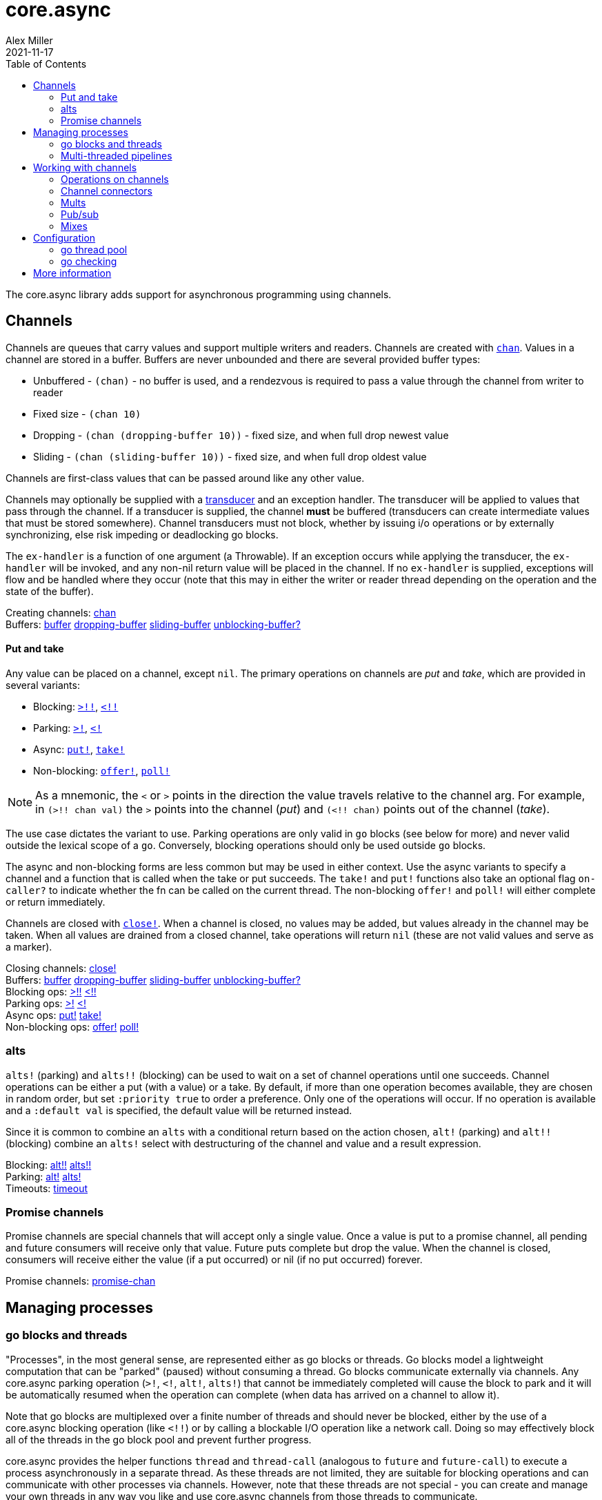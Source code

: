 = core.async
Alex Miller
2021-11-17
:type: reference
:toc: macro
:icons: font
:prevpagehref: deps_and_cli
:prevpagetitle: Deps and CLI

ifdef::env-github,env-browser[:outfilesuffix: .adoc]

toc::[]

The core.async library adds support for asynchronous programming using channels.

== Channels

Channels are queues that carry values and support multiple writers and readers. Channels are created with `https://clojure.github.io/core.async/#clojure.core.async/chan[chan]`. Values in a channel are stored in a buffer. Buffers are never unbounded and there are several provided buffer types:

* Unbuffered - `(chan)` - no buffer is used, and a rendezvous is required to pass a value through the channel from writer to reader
* Fixed size - `(chan 10)`
* Dropping - `(chan (dropping-buffer 10))` - fixed size, and when full drop newest value
* Sliding - `(chan (sliding-buffer 10))` - fixed size, and when full drop oldest value

Channels are first-class values that can be passed around like any other value.

Channels may optionally be supplied with a <<transducers#,transducer>> and an exception handler. The transducer will be applied to values that pass through the channel. If a transducer is supplied, the channel *must* be buffered (transducers can create intermediate values that must be stored somewhere). Channel transducers must not block, whether by issuing i/o operations or by externally synchronizing, else risk impeding or deadlocking go blocks.

The `ex-handler` is a function of one argument (a Throwable). If an exception occurs while applying the transducer, the `ex-handler` will be invoked, and any non-nil return value will be placed in the channel. If no `ex-handler` is supplied, exceptions will flow and be handled where they occur (note that this may in either the writer or reader thread depending on the operation and the state of the buffer).

[%hardbreaks]
Creating channels: https://clojure.github.io/core.async/#clojure.core.async/chan[chan]
Buffers: https://clojure.github.io/core.async/#clojure.core.async/buffer[buffer] https://clojure.github.io/core.async/#clojure.core.async/dropping-buffer[dropping-buffer] https://clojure.github.io/core.async/#clojure.core.async/sliding-buffer[sliding-buffer] https://clojure.github.io/core.async/#clojure.core.async/unblocking-buffer%3F[unblocking-buffer?]

==== Put and take

Any value can be placed on a channel, except `nil`. The primary operations on channels are _put_ and _take_, which are provided in several variants:

* Blocking: `https://clojure.github.io/core.async/#clojure.core.async/%3E%21%21[>!!]`, `https://clojure.github.io/core.async/#clojure.core.async/%3C%21%21[<!!]`
* Parking: `https://clojure.github.io/core.async/#clojure.core.async/%3E%21[>!]`, `https://clojure.github.io/core.async/#clojure.core.async/%3C%21[<!]`
* Async: `https://clojure.github.io/core.async/#clojure.core.async/put%21[put!]`, `https://clojure.github.io/core.async/#clojure.core.async/take%21[take!]`
* Non-blocking: `https://clojure.github.io/core.async/#clojure.core.async/offer%21[offer!]`, `https://clojure.github.io/core.async/#clojure.core.async/poll%21[poll!]`

NOTE: As a mnemonic, the `<` or `>` points in the direction the value travels relative to the channel arg. For example, in `(>!! chan val)` the `>` points into the channel (_put_) and `(<!! chan)` points out of the channel (_take_).

The use case dictates the variant to use. Parking operations are only valid in `go` blocks (see below for more) and never valid outside the lexical scope of a `go`. Conversely, blocking operations should only be used outside `go` blocks.

The async and non-blocking forms are less common but may be used in either context. Use the async variants to specify a channel and a function that is called when the take or put succeeds. The `take!` and `put!` functions also take an optional flag `on-caller?` to indicate whether the fn can be called on the current thread. The non-blocking `offer!` and `poll!` will either complete or return immediately.

Channels are closed with `https://clojure.github.io/core.async/#clojure.core.async/close%21[close!]`. When a channel is closed, no values may be added, but values already in the channel may be taken. When all values are drained from a closed channel, take operations will return `nil` (these are not valid values and serve as a marker).

[%hardbreaks]
Closing channels:  https://clojure.github.io/core.async/#clojure.core.async/close%21[close!]
Buffers: https://clojure.github.io/core.async/#clojure.core.async/buffer[buffer] https://clojure.github.io/core.async/#clojure.core.async/dropping-buffer[dropping-buffer] https://clojure.github.io/core.async/#clojure.core.async/sliding-buffer[sliding-buffer] https://clojure.github.io/core.async/#clojure.core.async/unblocking-buffer%3F[unblocking-buffer?]
Blocking ops: https://clojure.github.io/core.async/#clojure.core.async/%3E%21%21[>!!] https://clojure.github.io/core.async/#clojure.core.async/%3C%21%21[<!!]
Parking ops: https://clojure.github.io/core.async/#clojure.core.async/%3E%21[>!] https://clojure.github.io/core.async/#clojure.core.async/%3C%21[<!]
Async ops: https://clojure.github.io/core.async/#clojure.core.async/put%21[put!] https://clojure.github.io/core.async/#clojure.core.async/take%21[take!]
Non-blocking ops: https://clojure.github.io/core.async/#clojure.core.async/offer%21[offer!] https://clojure.github.io/core.async/#clojure.core.async/poll%21[poll!]

=== alts

`alts!` (parking) and `alts!!` (blocking) can be used to wait on a set of channel operations until one succeeds. Channel operations can be either a put (with a value) or a take. By default, if more than one operation becomes available, they are chosen in random order, but set `:priority true` to order a preference. Only one of the operations will occur. If no operation is available and a `:default val` is specified, the default value will be returned instead.

Since it is common to combine an `alts` with a conditional return based on the action chosen, `alt!` (parking) and `alt!!` (blocking) combine an `alts!` select with destructuring of the channel and value and a result expression.

[%hardbreaks]
Blocking: https://clojure.github.io/core.async/#clojure.core.async/alt%21%21[alt!!] https://clojure.github.io/core.async/#clojure.core.async/alts%21%21[alts!!]
Parking: https://clojure.github.io/core.async/#clojure.core.async/alt%21[alt!] https://clojure.github.io/core.async/#clojure.core.async/alts%21[alts!]
Timeouts: https://clojure.github.io/core.async/#clojure.core.async/timeout[timeout]

=== Promise channels

Promise channels are special channels that will accept only a single value. Once a value is put to a promise channel, all pending and future consumers will receive only that value. Future puts complete but drop the value. When the channel is closed, consumers will receive either the value (if a put occurred) or nil (if no put occurred) forever.

Promise channels: https://clojure.github.io/core.async/#clojure.core.async/promise-chan[promise-chan]

== Managing processes

=== go blocks and threads

"Processes", in the most general sense, are represented either as go blocks or threads. Go blocks model a lightweight computation that can be "parked" (paused) without consuming a thread. Go blocks communicate externally via channels. Any core.async parking operation (`>!`, `<!`, `alt!`, `alts!`) that cannot be immediately completed will cause the block to park and it will be automatically resumed when the operation can complete (when data has arrived on a channel to allow it).

Note that go blocks are multiplexed over a finite number of threads and should never be blocked, either by the use of a core.async blocking operation (like `<!!`) or by calling a blockable I/O operation like a network call. Doing so may effectively block all of the threads in the go block pool and prevent further progress.

core.async provides the helper functions `thread` and `thread-call` (analogous to `future` and `future-call`) to execute a process asynchronously in a separate thread. As these threads are not limited, they are suitable for blocking operations and can communicate with other processes via channels. However, note that these threads are not special - you can create and manage your own threads in any way you like and use core.async channels from those threads to communicate.

[%hardbreaks]
Go blocks: https://clojure.github.io/core.async/#clojure.core.async/go[go] https://clojure.github.io/core.async/#clojure.core.async/go-loop[go-loop]
Threads: https://clojure.github.io/core.async/#clojure.core.async/thread[thread]
https://clojure.github.io/core.async/#clojure.core.async/thread-call[thread-call]

=== Multi-threaded pipelines

The `pipeline` function (and variants) are designed for modeling your work as a pipeline of multi-threaded processing stages. The stages are connected by channels and each stage has N threads performing transducer xf as values flow from the from channel to the to channel. The variants are:

* `pipeline` - the work performed in the xf must not block (designed for computational parallelism). The transducer will be applied independently to each value, in parallel, so stateful transducer functions will likely not be useful.
* `pipeline-blocking` - the work performed in the xf may block, for example on network operations.
* `pipeline-async` - this variant triggers asynchronous work in another system or thread and expects another thread to place the results on a return channel.

[%hardbreaks]
Pipeline ops: https://clojure.github.io/core.async/#clojure.core.async/pipeline[pipeline] https://clojure.github.io/core.async/#clojure.core.async/pipeline-blocking[pipeline-blocking] https://clojure.github.io/core.async/#clojure.core.async/pipeline-async[pipeline-async]

== Working with channels

=== Operations on channels

[%hardbreaks]
Collections: https://clojure.github.io/core.async/#clojure.core.async/into[into] https://clojure.github.io/core.async/#clojure.core.async/onto-chan%21[onto-chan!] https://clojure.github.io/core.async/#clojure.core.async/onto-chan%21%21[onto-chan!!]  https://clojure.github.io/core.async/#clojure.core.async/to-chan[to-chan]
Functions: https://clojure.github.io/core.async/#clojure.core.async/map[map] https://clojure.github.io/core.async/#clojure.core.async/take[take]
Reducing: https://clojure.github.io/core.async/#clojure.core.async/reduce[reduce] https://clojure.github.io/core.async/#clojure.core.async/transduce[transduce]

=== Channel connectors

[%hardbreaks]
Connecting channels: https://clojure.github.io/core.async/#clojure.core.async/pipe[pipe]
Merging channels: https://clojure.github.io/core.async/#clojure.core.async/merge[merge]
Splitting channels: https://clojure.github.io/core.async/#clojure.core.async/split[split]

=== Mults

[%hardbreaks]
Mults: https://clojure.github.io/core.async/#clojure.core.async/mult[mult] https://clojure.github.io/core.async/#clojure.core.async/tap[tap] https://clojure.github.io/core.async/#clojure.core.async/untap[untap] https://clojure.github.io/core.async/#clojure.core.async/untap-all[untap-all]

=== Pub/sub

[%hardbreaks]
Pub/sub: https://clojure.github.io/core.async/#clojure.core.async/pub[pub] https://clojure.github.io/core.async/#clojure.core.async/sub[sub] https://clojure.github.io/core.async/#clojure.core.async/unsub[unsub] https://clojure.github.io/core.async/#clojure.core.async/unsub-all[unsub-all]

=== Mixes

[%hardbreaks]
Mixes: https://clojure.github.io/core.async/#clojure.core.async/mix[mix] https://clojure.github.io/core.async/#clojure.core.async/admix[admix] https://clojure.github.io/core.async/#clojure.core.async/toggle[toggle] https://clojure.github.io/core.async/#clojure.core.async/unmix[unmix] https://clojure.github.io/core.async/#clojure.core.async/unmix-all[unmix-all] https://clojure.github.io/core.async/#clojure.core.async/solo-mode[solo-mode]

== Configuration

=== go thread pool

`go` blocks are dispatched over an internal fixed size thread pool, which defaults to 8 threads. The size of this pool can be modified using the Java system property `clojure.core.async.pool-size`.

Set the Java system property `clojure.core.async.go-checking` to true to validate `go` blocks do not invoke core.async blocking operations. Property is read once, at namespace load time. Recommended for use primarily during development. Invalid blocking calls will throw in go block threads - use `Thread.setDefaultUncaughtExceptionHandler()` to catch and handle such exceptions.

=== go checking

Because the core.async go block thread pool is fixed size, blocking IO operations should never be done in go blocks. If all go threads are blocked on blocking operations, you may experience either deadlock or lack of progress. 

One common issue is the use of core.async blocking operations inside go blocks. core.async includes a debugging facility to detect this situation (other kinds of blocking operation cannot be detected so this covers only part of the problem). To enable go checking, set the Java system property `clojure.core.async.go-checking=true`. This property is read once, at namespace load time, and should be used in development or testing, not in production.

When go checking is active, invalid blocking calls in a go block will throw in go block threads. By default, these will likely throw to the go block thread's uncaught exception handler and be printed, but you can use `Thread/setDefaultUncaughtExceptionHandler` to change the default behavior (or depending on your system, you may have one already that routes to logging).

== More information

See the following for more information:

* <<xref/../../../about/async#,core.async Rationale>>
* <<xref/../../../guides/async-walkthrough#,core.async Walkthrough>>
* https://clojure.github.io/core.async[API docs]
* https://github.com/clojure/core.async[Source]
